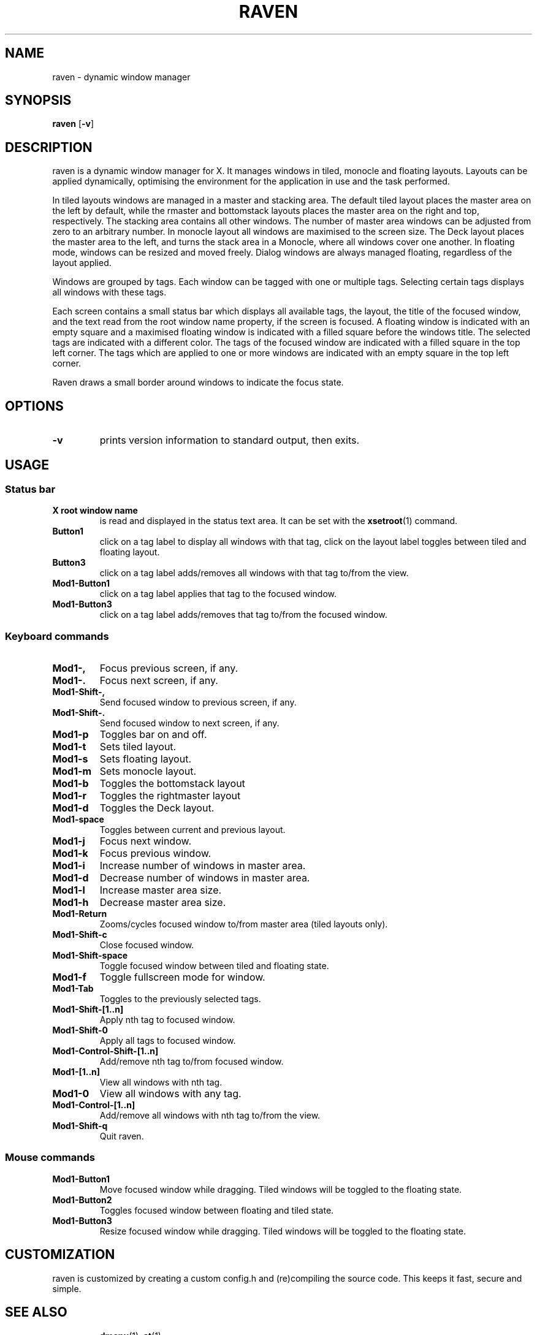 ./" $Ragnarok: raven.1,v 1.2 2023/10/14 17:22:39 lecorbeau Exp $
.TH RAVEN 1 raven\-VERSION
.SH NAME
raven \- dynamic window manager
.SH SYNOPSIS
.B raven
.RB [ \-v ]
.SH DESCRIPTION
raven is a dynamic window manager for X. It manages windows in tiled, monocle
and floating layouts. Layouts can be applied dynamically, optimising the
environment for the application in use and the task performed.
.P
In tiled layouts windows are managed in a master and stacking area. The default
tiled layout places the master area on the left by default, while the rmaster and
bottomstack layouts places the master area on the right and top, respectively.
The stacking area contains all other windows. The number of master area windows 
can be adjusted from zero to an arbitrary number. In monocle layout all windows
are maximised to the screen size. The Deck layout places the master area to the
left, and turns the stack area in a Monocle, where all windows cover one another.
In floating mode, windows can be resized and moved freely. Dialog windows are always
managed floating, regardless of the layout applied.
.P
Windows are grouped by tags. Each window can be tagged with one or multiple
tags. Selecting certain tags displays all windows with these tags.
.P
Each screen contains a small status bar which displays all available tags, the
layout, the title of the focused window, and the text read from the root window
name property, if the screen is focused. A floating window is indicated with an
empty square and a maximised floating window is indicated with a filled square
before the windows title.  The selected tags are indicated with a different
color. The tags of the focused window are indicated with a filled square in the
top left corner.  The tags which are applied to one or more windows are
indicated with an empty square in the top left corner.
.P
Raven draws a small border around windows to indicate the focus state.
.SH OPTIONS
.TP
.B \-v
prints version information to standard output, then exits.
.SH USAGE
.SS Status bar
.TP
.B X root window name
is read and displayed in the status text area. It can be set with the
.BR xsetroot (1)
command.
.TP
.B Button1
click on a tag label to display all windows with that tag, click on the layout
label toggles between tiled and floating layout.
.TP
.B Button3
click on a tag label adds/removes all windows with that tag to/from the view.
.TP
.B Mod1\-Button1
click on a tag label applies that tag to the focused window.
.TP
.B Mod1\-Button3
click on a tag label adds/removes that tag to/from the focused window.
.SS Keyboard commands
.TP
.B Mod1\-,
Focus previous screen, if any.
.TP
.B Mod1\-.
Focus next screen, if any.
.TP
.B Mod1\-Shift\-,
Send focused window to previous screen, if any.
.TP
.B Mod1\-Shift\-.
Send focused window to next screen, if any.
.TP
.B Mod1\-p
Toggles bar on and off.
.TP
.B Mod1\-t
Sets tiled layout.
.TP
.B Mod1\-s
Sets floating layout.
.TP
.B Mod1\-m
Sets monocle layout.
.TP
.B Mod1\-b
Toggles the bottomstack layout
.TP
.B Mod1\-r
Toggles the rightmaster layout
.TP
.B Mod1\-d
Toggles the Deck layout.
.TP
.B Mod1\-space
Toggles between current and previous layout.
.TP
.B Mod1\-j
Focus next window.
.TP
.B Mod1\-k
Focus previous window.
.TP
.B Mod1\-i
Increase number of windows in master area.
.TP
.B Mod1\-d
Decrease number of windows in master area.
.TP
.B Mod1\-l
Increase master area size.
.TP
.B Mod1\-h
Decrease master area size.
.TP
.B Mod1\-Return
Zooms/cycles focused window to/from master area (tiled layouts only).
.TP
.B Mod1\-Shift\-c
Close focused window.
.TP
.B Mod1\-Shift\-space
Toggle focused window between tiled and floating state.
.TP
.B Mod1\-f
Toggle fullscreen mode for window.
.TP
.B Mod1\-Tab
Toggles to the previously selected tags.
.TP
.B Mod1\-Shift\-[1..n]
Apply nth tag to focused window.
.TP
.B Mod1\-Shift\-0
Apply all tags to focused window.
.TP
.B Mod1\-Control\-Shift\-[1..n]
Add/remove nth tag to/from focused window.
.TP
.B Mod1\-[1..n]
View all windows with nth tag.
.TP
.B Mod1\-0
View all windows with any tag.
.TP
.B Mod1\-Control\-[1..n]
Add/remove all windows with nth tag to/from the view.
.TP
.B Mod1\-Shift\-q
Quit raven.
.SS Mouse commands
.TP
.B Mod1\-Button1
Move focused window while dragging. Tiled windows will be toggled to the floating state.
.TP
.B Mod1\-Button2
Toggles focused window between floating and tiled state.
.TP
.B Mod1\-Button3
Resize focused window while dragging. Tiled windows will be toggled to the floating state.
.SH CUSTOMIZATION
raven is customized by creating a custom config.h and (re)compiling the source
code. This keeps it fast, secure and simple.
.TP
.SH SEE ALSO
.BR dmenu (1),
.BR st (1)
.SH ISSUES
Java applications which use the XToolkit/XAWT backend may draw grey windows
only. The XToolkit/XAWT backend breaks ICCCM-compliance in recent JDK 1.5 and early
JDK 1.6 versions, because it assumes a reparenting window manager. Possible workarounds
are using JDK 1.4 (which doesn't contain the XToolkit/XAWT backend) or setting the
environment variable
.BR AWT_TOOLKIT=MToolkit
(to use the older Motif backend instead) or running
.B xprop -root -f _NET_WM_NAME 32a -set _NET_WM_NAME LG3D
or
.B wmname LG3D
(to pretend that a non-reparenting window manager is running that the
XToolkit/XAWT backend can recognize) or when using OpenJDK setting the environment variable
.BR _JAVA_AWT_WM_NONREPARENTING=1 .
.SH BUGS
Send all bug reports with a patch to hackers@suckless.org.
